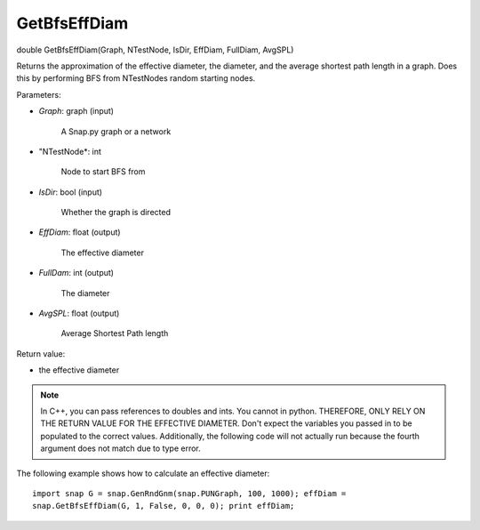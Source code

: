 
GetBfsEffDiam
*************

double GetBfsEffDiam(Graph, NTestNode, IsDir, EffDiam, FullDiam, AvgSPL)

Returns the approximation of the effective diameter, the diameter, and
the average shortest path length in a graph. Does this by performing
BFS from NTestNodes random starting nodes.

Parameters:

* *Graph*: graph (input)

     A Snap.py graph or a network

* "NTestNode*: int

     Node to start BFS from

* *IsDir*: bool (input)

     Whether the graph is directed

* *EffDiam*: float (output)

     The effective diameter

* *FullDam*: int (output)

     The diameter

* *AvgSPL*: float (output)

     Average Shortest Path length

Return value:

* the effective diameter

.. note::

   In C++, you can pass references to doubles and ints.
   You cannot in python. THEREFORE, ONLY RELY ON THE RETURN VALUE FOR THE
   EFFECTIVE DIAMETER. Don't expect the variables you passed in to be
   populated to the correct values. Additionally, the following code will
   not actually run because the fourth argument does not match due to
   type error.

The following example shows how to calculate an effective diameter::

   import snap G = snap.GenRndGnm(snap.PUNGraph, 100, 1000); effDiam =
   snap.GetBfsEffDiam(G, 1, False, 0, 0, 0); print effDiam;
